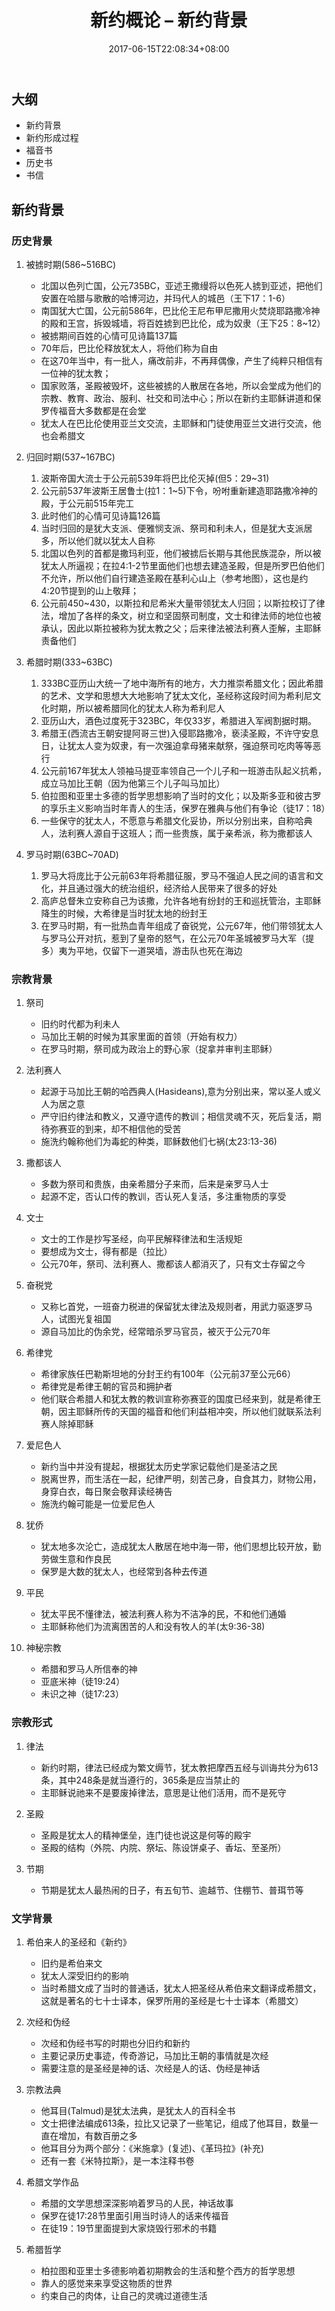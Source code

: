 #+TITLE: 新约概论 -- 新约背景
#+DATE: 2017-06-15T22:08:34+08:00
#+PUBLISHDATE: 2017-06-15T22:08:34+08:00
#+DRAFT: nil
#+SHOWTOC: t
#+TAGS: Bible, Genera
#+DESCRIPTION: 新约概论

** 大纲
   - 新约背景
   - 新约形成过程
   - 福音书
   - 历史书
   - 书信

** 新约背景
*** 历史背景
**** 被掳时期(586~516BC)
     - 北国以色列亡国，公元735BC，亚述王撒缦将以色死人掳到亚述，把他们安置在哈腊与歌散的哈博河边，并玛代人的城邑（王下17：1-6）
     - 南国犹大亡国，公元前586年，巴比伦王尼布甲尼撒用火焚烧耶路撒冷神的殿和王宫，拆毁城墙，将百姓掳到巴比伦，成为奴隶（王下25：8~12）
     - 被掳期间百姓的心情可见诗篇137篇
     - 70年后，巴比伦释放犹太人，将他们称为自由
     - 在这70年当中，有一批人，痛改前非，不再拜偶像，产生了纯粹只相信有一位神的犹太教；
     - 国家败落，圣殿被毁坏，这些被掳的人散居在各地，所以会堂成为他们的宗教、教育、政治、服利、社交和司法中心；所以在新约主耶稣讲道和保罗传福音大多数都是在会堂
     - 犹太人在巴比伦使用亚兰文交流，主耶稣和门徒使用亚兰文进行交流，他也会希腊文

**** 归回时期(537~167BC)
     1. 波斯帝国大流士于公元前539年将巴比伦灭掉(但5：29~31)
     2. 公元前537年波斯王居鲁士(拉1：1~5)下令，吩咐重新建造耶路撒冷神的殿，于公元前515年完工
     3. 此时他们的心情可见诗篇126篇
     4. 当时归回的是犹大支派、便雅悯支派、祭司和利未人，但是犹大支派居多，所以他们就以犹太人自称
     5. 北国以色列的首都是撒玛利亚，他们被掳后长期与其他民族混杂，所以被犹太人所逼视；在拉4:1-2节里面他们也想去建造圣殿，但是所罗巴伯他们不允许，所以他们自行建造圣殿在基利心山上（参考地图），这也是约4:20节提到的山上敬拜；
     6. 公元前450~430，以斯拉和尼希米大量带领犹太人归回；以斯拉校订了律法，增加了各样的条文，树立和坚固祭司制度，文士和律法师的地位也被承认，因此以斯拉被称为犹太教之父；后来律法被法利赛人歪解，主耶稣责备他们

**** 希腊时期(333~63BC)
     1. 333BC亚历山大统一了地中海所有的地方，大力推崇希腊文化；因此希腊的艺术、文学和思想大大地影响了犹太文化，圣经称这段时间为希利尼文化时期，所以被希腊同化的犹太人称为希利尼人
     2. 亚历山大，酒色过度死于323BC，年仅33岁，希腊进入军阀割据时期。
     3. 希腊王(西流古王朝安提阿哥三世)入侵耶路撒冷，亵渎圣殿，不许守安息日，让犹太人变为奴隶，有一次强迫拿母猪来献祭，强迫祭司吃肉等等恶行
     4. 公元前167年犹太人领袖马提亚率领自己一个儿子和一班游击队起义抗希，成立马加比王朝（因为他第三个儿子叫马加比）
     5. 伯拉图和亚里士多德的哲学思想影响了当时的文化；以及斯多亚和彼古罗的享乐主义影响当时年青人的生活，保罗在雅典与他们有争论（徒17：18）
     6. 一些保守的犹太人，不愿意与希腊文化妥协，所以分别出来，自称哈典人，法利赛人源自于这班人；而一些贵族，属于亲希派，称为撒都该人

**** 罗马时期(63BC~70AD)
     1. 罗马大将庞比于公元前63年将希腊征服，罗马不强迫人民之间的语言和文化，并且通过强大的统治组织，经济给人民带来了很多的好处
     2. 高庐总督朱立安称自己为该撒，允许各地有纷封的王和巡抚管治，主耶稣降生的时候，大希律是当时犹太地的纷封王
     3. 在罗马时期，有一批热血青年组成了奋锐党，公元67年，他们带领犹太人与罗马公开对抗，惹到了皇帝的怒气，在公元70年圣城被罗马大军（提多）夷为平地，仅留下一道哭墙，游击队也死在海边

*** 宗教背景
**** 祭司
     - 旧约时代都为利未人
     - 马加比王朝的时候为其家里面的首领（开始有权力）
     - 在罗马时期，祭司成为政治上的野心家（捉拿并审判主耶稣）

**** 法利赛人
     - 起源于马加比王朝的哈西典人(Hasideans),意为分别出来，常以圣人或义人为居之意
     - 严守旧约律法和教义，又遵守遗传的教训；相信灵魂不灭，死后复活，期待弥赛亚的到来，却不相信他的受苦
     - 施洗约翰称他们为毒蛇的种类，耶稣数他们七祸(太23:13-36)

**** 撒都该人
     - 多数为祭司和贵族，由亲希腊分子来而，后来是亲罗马人士
     - 起源不定，否认口传的教训，否认死人复活，多注重物质的享受

**** 文士
     - 文士的工作是抄写圣经，向平民解释律法和生活规矩
     - 要想成为文士，得有都是（拉比）
     - 公元70年，祭司、法利赛人、撒都该人都消灭了，只有文士存留之今

**** 奋税党
     - 又称匕首党，一班奋力税进的保留犹太律法及规则者，用武力驱逐罗马人，试图光复祖国
     - 源自马加比的伪余党，经常暗杀罗马官员，被灭于公元70年

**** 希律党
     - 希律家族任巴勒斯坦地的分封王约有100年（公元前37至公元66）
     - 希律党是希律王朝的官员和拥护者
     - 他们联合希腊人和犹太教的教训宣称弥赛亚的国度已经来到，就是希律王朝，因主耶稣所传的天国的福音和他们利益相冲突，所以他们就联系法利赛人除掉耶稣

**** 爱尼色人
     - 新约当中并没有提起，根据犹太历史学家记载他们是圣洁之民
     - 脱离世界，而生活在一起，纪律严明，刻苦己身，自食其力，财物公用，身穿白衣，每日聚会敬拜读经祷告
     - 施洗约翰可能是一位爱尼色人

**** 犹侨
     - 犹太地多次沦亡，造成犹太人散居在地中海一带，他们思想比较开放，勤劳做生意和作良民
     - 保罗是大数的犹太人，也经常到各种去传道

**** 平民
     - 犹太平民不懂律法，被法利赛人称为不洁净的民，不和他们通婚
     - 主耶稣称他们为流离困苦的人和没有牧人的羊(太9:36-38)

**** 神秘宗教
     - 希腊和罗马人所信奉的神
     - 亚底米神（徒19:24）
     - 未识之神（徒17:23）

*** 宗教形式
**** 律法
     - 新约时期，律法已经成为繁文缛节，犹太教把摩西五经与训诲共分为613条，其中248条是就当遵行的，365条是应当禁止的
     - 主耶稣说祂来不是要废掉律法，意思是让他们活用，而不是死守

**** 圣殿
     - 圣殿是犹太人的精神堡垒，连门徒也说这是何等的殿宇
     - 圣殿的结构（外院、内院、祭坛、陈设饼桌子、香坛、至圣所）

**** 节期
     - 节期是犹太人最热闹的日子，有五旬节、逾越节、住棚节、普珥节等

*** 文学背景
**** 希伯来人的圣经和《新约》
     - 旧约是希伯来文
     - 犹太人深受旧约的影响
     - 当时希腊文成了当时的普通话，犹太人把圣经从希伯来文翻译成希腊文，这就是著名的七十士译本，保罗所用的圣经是七十士译本（希腊文）

**** 次经和伪经
     - 次经和伪经书写的时期也分旧约和新约
     - 主要记录历史事迹，传奇游记，马加比王朝的事情就是次经
     - 需要注意的是圣经是神的话、次经是人的话、伪经是神话

**** 宗教法典
     - 他耳目(Talmud)是犹太法典，是犹太人的百科全书
     - 文士把律法编成613条，拉比又记录了一些笔记，组成了他耳目，数量一直在增加，有数百册之多
     - 他耳目分为两个部分：《米施拿》(复述)、《革玛拉》(补充)
     - 还有一套《米特拉斯》，是一本注释书卷

**** 希腊文学作品
     - 希腊的文学思想深深影响着罗马的人民，神话故事
     - 保罗在徒17:28节里面引用当时诗人的话来传福音
     - 在徒19：19节里面提到大家烧毁行邪术的书籍

**** 希腊哲学
     - 柏拉图和亚里士多德影响着初期教会的生活和整个西方的哲学思想
     - 靠人的感觉来来享受这物质的世界
     - 约束自己的肉体，让自己的灵魂过道德生活
